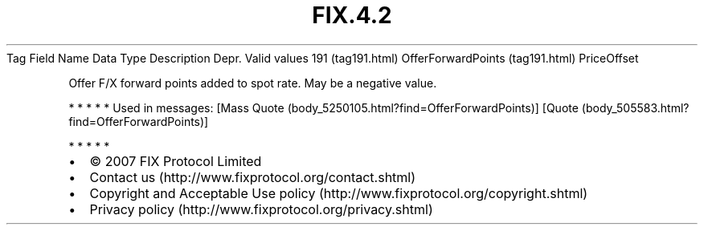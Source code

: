 .TH FIX.4.2 "" "" "Tag #191"
Tag
Field Name
Data Type
Description
Depr.
Valid values
191 (tag191.html)
OfferForwardPoints (tag191.html)
PriceOffset
.PP
Offer F/X forward points added to spot rate. May be a negative
value.
.PP
   *   *   *   *   *
Used in messages:
[Mass Quote (body_5250105.html?find=OfferForwardPoints)]
[Quote (body_505583.html?find=OfferForwardPoints)]
.PP
   *   *   *   *   *
.PP
.PP
.IP \[bu] 2
© 2007 FIX Protocol Limited
.IP \[bu] 2
Contact us (http://www.fixprotocol.org/contact.shtml)
.IP \[bu] 2
Copyright and Acceptable Use policy (http://www.fixprotocol.org/copyright.shtml)
.IP \[bu] 2
Privacy policy (http://www.fixprotocol.org/privacy.shtml)
